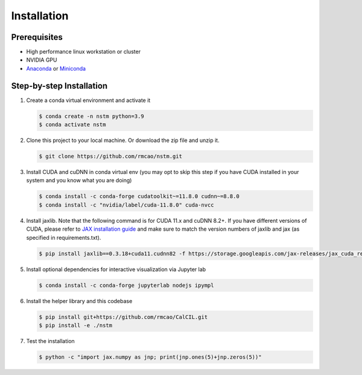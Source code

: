 .. _installation-ref-label:

Installation
============

Prerequisites
-------------
- High performance linux workstation or cluster
- NVIDIA GPU
- `Anaconda <https://www.anaconda.com/products/individual>`__ or `Miniconda <https://docs.conda.io/en/latest/miniconda.html>`__

Step-by-step Installation
-------------------------
1. Create a conda virtual environment and activate it

   .. code-block:: bash

      $ conda create -n nstm python=3.9
      $ conda activate nstm

2. Clone this project to your local machine. Or download the zip file and unzip it.

   .. code-block:: bash

      $ git clone https://github.com/rmcao/nstm.git

3. Install CUDA and cuDNN in conda virtual env (you may opt to skip this step if you have CUDA installed in your system and you know what you are doing)

   .. code-block:: bash

      $ conda install -c conda-forge cudatoolkit~=11.8.0 cudnn~=8.8.0
      $ conda install -c "nvidia/label/cuda-11.8.0" cuda-nvcc

4. Install jaxlib. Note that the following command is for CUDA 11.x and cuDNN 8.2+. If you have different versions of CUDA, please refer to `JAX installation guide <https://jax.readthedocs.io/en/latest/installation.html>`__ and make sure to match the version numbers of jaxlib and jax (as specified in requirements.txt).

   .. code-block:: bash

      $ pip install jaxlib==0.3.18+cuda11.cudnn82 -f https://storage.googleapis.com/jax-releases/jax_cuda_releases.html

5. Install optional dependencies for interactive visualization via Jupyter lab

   .. code-block:: bash

      $ conda install -c conda-forge jupyterlab nodejs ipympl

6. Install the helper library and this codebase

   .. code-block:: bash

      $ pip install git+https://github.com/rmcao/CalCIL.git
      $ pip install -e ./nstm

7. Test the installation

   .. code-block:: bash

      $ python -c "import jax.numpy as jnp; print(jnp.ones(5)+jnp.zeros(5))"